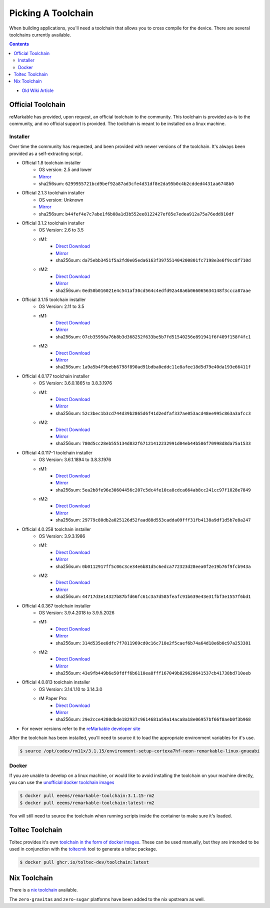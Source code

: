===================
Picking A Toolchain
===================

When building applications, you'll need a toolchain that allows you to cross compile for the device. There are several toolchains currently available.

.. contents:: Contents
   :local:
   :backlinks: none

- `Old Wiki Article <https://web.archive.org/web/20230129144348/https://remarkablewiki.com/devel/toolchain>`_

Official Toolchain
==================

reMarkable has provided, upon request, an official toolchain to the community. This toolchain is provided as-is to the community, and no official support is provided. The toolchain is meant to be installed on a linux machine.

Installer
---------

Over time the community has requested, and been provided with newer versions of the toolchain. It's always been provided as a self-extracting script.

- Official 1.8 toolchain installer
   - OS version: 2.5 and lower
   - `Mirror <https://ipfs.eeems.website/ipfs/QmZmt4UtvyLLA8mLde6WspqvhMAKjzfvJW91R3bEja6y3A>`__
   - sha256sum: ``6299955721bcd9bef92a87ad3cfe4d31df8e2da95b0c4b2cdded4431aa6748b0``
- Official 2.1.3 toolchain installer
   - OS version: Unknown
   - `Mirror <https://ipfs.eeems.website/ipfs/Qmdkdeh3bodwDLM9YvPrMoAi6dFYDDCodAnHvjG5voZxiC>`__
   - sha256sum: ``b44fef4e7c7abe1f6b08a1d3b552ee8122427ef85e7edea912a75a76edd910df``
- Official 3.1.2 toolchain installer
   - OS Version: 2.6 to 3.5
   - rM1:
      - `Direct Download <https://storage.googleapis.com/remarkable-codex-toolchain/codex-x86_64-cortexa9hf-neon-rm10x-toolchain-3.1.2.sh>`__
      - `Mirror <https://ipfs.eeems.website/ipfs/Qmbp5gkWAUr7DqVM6CGJm9U1qKHeeaz1QtYsQENE6PEgzQ>`__
      - sha256sum: ``da75ebb3451f5a2fd0e05eda6163f397551404200801fc7198e3e6f9cc8f710d``
   - rM2:
      - `Direct Download <https://storage.googleapis.com/remarkable-codex-toolchain/codex-x86_64-cortexa7hf-neon-rm11x-toolchain-3.1.2.sh>`__
      - `Mirror <https://ipfs.eeems.website/ipfs/QmU5H2Gmr9xqHAWAsFyWzWBpAHe7oWF6WBfYbK752H3CCM>`__
      - sha256sum: ``0ed50b016021e4c541af30cd564c4edfd92a48a6b066065634148f3ccca87aae``
- Official 3.1.15 toolchain installer
   - OS Version: 2.11 to 3.5
   - rM1:
      - `Direct Download <https://storage.googleapis.com/remarkable-codex-toolchain/codex-x86_64-cortexa9hf-neon-rm10x-toolchain-3.1.15.sh>`__
      - `Mirror <https://ipfs.eeems.website/ipfs/QmUZ6bunzbS1GDjHAyaz4zLGHg4kddE8oqpyG8uc4epyW3>`__
      - sha256sum: ``07cb35950a76b8b3d368252f633be5b7fd51540256e891941f6f409f158f4fc1``
   - rM2:
      - `Direct Download <https://storage.googleapis.com/remarkable-codex-toolchain/codex-x86_64-cortexa7hf-neon-rm11x-toolchain-3.1.15.sh>`__
      - `Mirror <https://ipfs.eeems.website/ipfs/Qmdw66tZo2ZPRqicK4dtiUUskdHnDFZNpRAKBS5iYKKDTw>`__
      - sha256sum: ``1a9a5b4f9bebb6798f890ad91bdba0eddc11e8afee18d5d79e40da193e66411f``
- Official 4.0.177 toolchain installer
   - OS Version: 3.6.0.1865 to 3.8.3.1976
   - rM1:
      - `Direct Download <https://storage.googleapis.com/remarkable-codex-toolchain/remarkable-platform-image-4.0.117-1-rm1-public-x86_64-toolchain.sh>`__
      - `Mirror <https://ipfs.eeems.website/ipfs/QmWD1Us3yTByABYNjP3rYhnZzYr3Lbp8roieBHLqAdt9J9>`__
      - sha256sum: ``52c3bec1b3cd744d39b2865d6f41d2edfaf337ae053acd48ee995c863a3afcc3``
   - rM2:
      - `Direct Download <https://storage.googleapis.com/remarkable-codex-toolchain/remarkable-platform-image-4.0.117-1-rm2-public-x86_64-toolchain.sh>`__
      - `Mirror <https://ipfs.eeems.website/ipfs/QmRvFmCe5evv8StwHANsq6xaGNiTEyGyL97ZoPzKCJzP9D>`__
      - sha256sum: ``780d5cc28eb555134d832f67121412232991d04eb44b586f70998d8da75a1533``
- Official 4.0.117-1 toolchain installer
   - OS Version: 3.6.1.1894 to 3.8.3.1976
   - rM1:
      - `Direct Download <https://storage.googleapis.com/remarkable-codex-toolchain/remarkable-platform-image-4.0.117-rm1-public-x86_64-toolchain.sh>`__
      - `Mirror <https://ipfs.eeems.website/ipfs/QmaxFeNZ7VoBgfjaB8LL3AFxsVViYeXFe86JhTbELJYf4m>`__
      - sha256sum: ``5ea2b8fe96e30604456c207c5dc4fe10ca8cdca664ab8cc241cc97f1028e7849``
   - rM2:
      - `Direct Download <https://storage.googleapis.com/remarkable-codex-toolchain/remarkable-platform-image-4.0.117-rm2-public-x86_64-toolchain.sh>`__
      - `Mirror <https://ipfs.eeems.website/ipfs/QmSDp52dwAoi4FTvHsZpjGuxLkLETTtVYu6kMdxQUiwJQu>`__
      - sha256sum: ``29779c80db2a025126d52faad88d553cadda09fff31fb4138a9df1d5b7e8a247``
- Official 4.0.258 toolchain installer
   - OS Version: 3.9.3.1986
   - rM1:
      - `Direct Download <https://storage.googleapis.com/remarkable-codex-toolchain/remarkable-platform-image-4.0.258-rm1-public-x86_64-toolchain.sh>`__
      - `Mirror <https://ipfs.eeems.website/ipfs/Qme2Hx8C5sYox4xzoJN9Jy2PCk4mEaGtbLHxFVTFTikC4E>`__
      - sha256sum: ``0b0112917ff5c06c3ce34e6b81d5c6edca772323d28eea0f2e19b76f9fcb943a``
   - rM2:
      - `Direct Download <https://storage.googleapis.com/remarkable-codex-toolchain/remarkable-platform-image-4.0.258-rm2-public-x86_64-toolchain.sh>`__
      - `Mirror <https://ipfs.eeems.website/ipfs/QmeFkFUgPsVGKHNvKo87nYGLp8tR8HujeVFTB8JB4TqbS6>`__
      - sha256sum: ``44717d3e14327b87bfd66fc61c3a7d585feafc91b639e43e31fbf3e1557f6bd1``
- Official 4.0.367 toolchain installer
   - OS Version: 3.9.4.2018 to 3.9.5.2026
   - rM1:
      - `Direct Download <https://storage.googleapis.com/remarkable-codex-toolchain/remarkable-platform-image-4.0.367-rm1-public-x86_64-toolchain.sh>`__
      - `Mirror <https://ipfs.eeems.website/ipfs/QmUVLbq949yAyqWSepzH7S1415kLFdLuR7qnNN7K6yX9Hv>`__
      - sha256sum: ``314d535ee8dfc7f7811969cd0c16c718e2f5caef6b74a64d18e6b0c97a253381``
   - rM2:
      - `Direct Download <https://storage.googleapis.com/remarkable-codex-toolchain/remarkable-platform-image-4.0.367-rm2-public-x86_64-toolchain.sh>`__
      - `Mirror <https://ipfs.eeems.website/ipfs/QmRS3fpSX9oeSZtEFhMs98XXdCKbLcByUYgeJU13dviskm>`__
      - sha256sum: ``43e9fb449b6e50fdff6b6110ea8fff167049b829628641537cb41738bd710eeb``
- Official 4.0.813 toolchain installer
   - OS Version: 3.14.1.10 to 3.14.3.0
   - rM Paper Pro:
      - `Direct Download <https://storage.googleapis.com/remarkable-codex-toolchain/3.14.3.0/meta-toolchain-remarkable-4.0.813-ferrari-public-x86_64-toolchain.sh>`__
      - `Mirror <https://ipfs.eeems.website/ipfs/QmQpagE9boGRLDv2iUuY9huxFZepDqivgb9uAW5BEArN1C>`__
      - sha256sum: ``29e2cce4280dbde182937c9614681a59a14aca8a18e06957bf66f8aeb0f3b968``
- For newer versions refer to the `reMarkable developer site <https://developer.remarkable.com/links#remarkable-software-development-kits>`__

After the toolchain has been installed, you'll need to source it to load the appropriate environment variables for it's use.

.. code-block:: console

  $ source /opt/codex/rm11x/3.1.15/environment-setup-cortexa7hf-neon-remarkable-linux-gnueabi

Docker
------

If you are unable to develop on a linux machine, or would like to avoid installing the toolchain on your machine directly, you can use the `unofficial docker toolchain images <https://hub.docker.com/repository/docker/eeems/remarkable-toolchain>`_

.. code-block:: console

  $ docker pull eeems/remarkable-toolchain:3.1.15-rm2
  $ docker pull eeems/remarkable-toolchain:latest-rm2

You will still need to source the toolchain when running scripts inside the container to make sure it's loaded.

Toltec Toolchain
================

Toltec provides it's own `toolchain in the form of docker images <https://github.com/toltec-dev/toolchain>`_. These can be used manually, but they are intended to be used in conjunction with the `toltecmk <https://pypi.org/project/toltecmk/>`_ tool to generate a toltec package.

.. code-block:: console

  $ docker pull ghcr.io/toltec-dev/toolchain:latest

Nix Toolchain
=============

There is a `nix toolchain <https://github.com/pl-semiotics/nix-remarkable>`_ available.

The ``zero-gravitas`` and ``zero-sugar`` platforms have been added to the nix upstream as well.
